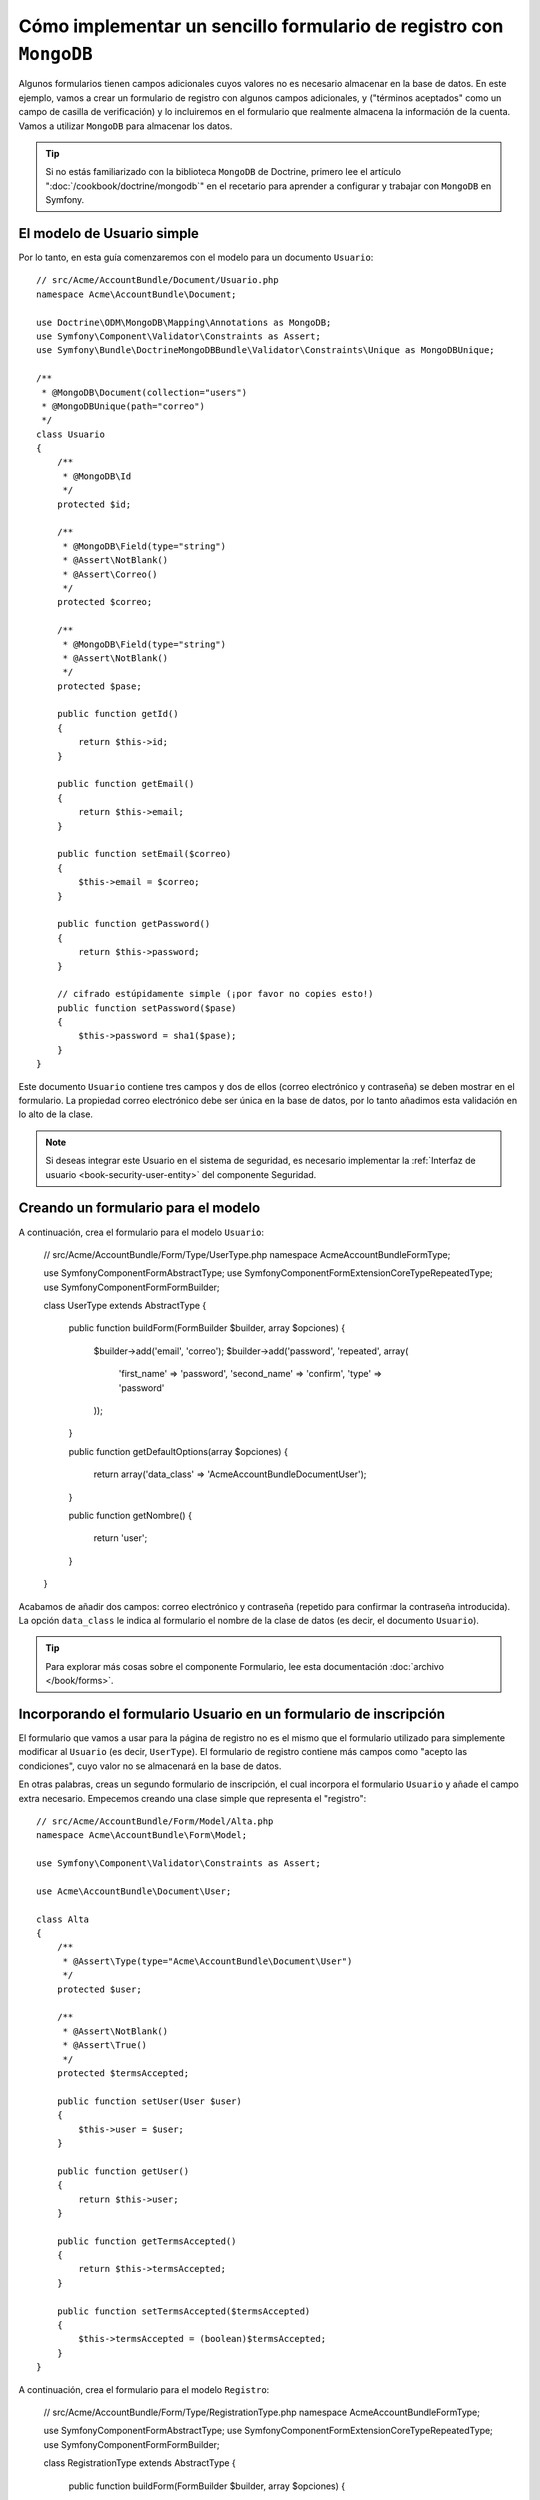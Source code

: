 Cómo implementar un sencillo formulario de registro con ``MongoDB``
===================================================================

Algunos formularios tienen campos adicionales cuyos valores no es necesario almacenar en la base de datos. En este ejemplo, vamos a crear un formulario de registro con algunos campos adicionales, y ("términos aceptados" como un campo de casilla de verificación) y lo incluiremos en el formulario que realmente almacena la información de la cuenta. Vamos a utilizar ``MongoDB`` para almacenar los datos.

.. tip::

    Si no estás familiarizado con la biblioteca ``MongoDB`` de Doctrine, primero lee el artículo ":doc:`/cookbook/doctrine/mongodb`" en el recetario para aprender a configurar y trabajar con ``MongoDB`` en Symfony.

El modelo de Usuario simple
---------------------------

Por lo tanto, en esta guía comenzaremos con el modelo para un documento ``Usuario``::

    // src/Acme/AccountBundle/Document/Usuario.php
    namespace Acme\AccountBundle\Document;

    use Doctrine\ODM\MongoDB\Mapping\Annotations as MongoDB;
    use Symfony\Component\Validator\Constraints as Assert;
    use Symfony\Bundle\DoctrineMongoDBBundle\Validator\Constraints\Unique as MongoDBUnique;

    /**
     * @MongoDB\Document(collection="users")
     * @MongoDBUnique(path="correo")
     */
    class Usuario
    {
        /**
         * @MongoDB\Id
         */
        protected $id;

        /**
         * @MongoDB\Field(type="string")
         * @Assert\NotBlank()
         * @Assert\Correo()
         */
        protected $correo;

        /**
         * @MongoDB\Field(type="string")
         * @Assert\NotBlank()
         */
        protected $pase;

        public function getId()
        {
            return $this->id;
        }

        public function getEmail()
        {
            return $this->email;
        }

        public function setEmail($correo)
        {
            $this->email = $correo;
        }

        public function getPassword()
        {
            return $this->password;
        }

        // cifrado estúpidamente simple (¡por favor no copies esto!)
        public function setPassword($pase)
        {
            $this->password = sha1($pase);
        }
    }

Este documento ``Usuario`` contiene tres campos y dos de ellos (correo electrónico y contraseña) se deben mostrar en el formulario. La propiedad correo electrónico debe ser única en la base de datos, por lo tanto añadimos esta validación en lo alto de la clase.

.. note::

    Si deseas integrar este Usuario en el sistema de seguridad, es necesario implementar la :ref:`Interfaz de usuario <book-security-user-entity>` del componente Seguridad.

Creando un formulario para el modelo
------------------------------------

A continuación, crea el formulario para el modelo ``Usuario``:

    // src/Acme/AccountBundle/Form/Type/UserType.php
    namespace Acme\AccountBundle\Form\Type;

    use Symfony\Component\Form\AbstractType;
    use Symfony\Component\Form\Extension\Core\Type\RepeatedType;
    use Symfony\Component\Form\FormBuilder;

    class UserType extends AbstractType
    {
        public function buildForm(FormBuilder $builder, array $opciones)
        {
            $builder->add('email', 'correo');
            $builder->add('password', 'repeated', array(
               'first_name' => 'password',
               'second_name' => 'confirm',
               'type' => 'password'
            ));
        }

        public function getDefaultOptions(array $opciones)
        {
            return array('data_class' => 'Acme\AccountBundle\Document\User');
        }

        public function getNombre()
        {
            return 'user';
        }
    }

Acabamos de añadir dos campos: correo electrónico y contraseña (repetido para confirmar la contraseña introducida). La opción ``data_class`` le indica al formulario el nombre de la clase de datos (es decir, el documento ``Usuario``).

.. tip::

    Para explorar más cosas sobre el componente Formulario, lee esta documentación :doc:`archivo </book/forms>`.

Incorporando el formulario Usuario en un formulario de inscripción
------------------------------------------------------------------

El formulario que vamos a usar para la página de registro no es el mismo que el formulario utilizado para simplemente modificar al ``Usuario`` (es decir, ``UserType``). El formulario de registro contiene más campos como "acepto las condiciones", cuyo valor no se almacenará en la base de datos.

En otras palabras, creas un segundo formulario de inscripción, el cual incorpora el formulario ``Usuario`` y añade el campo extra necesario. Empecemos creando una clase simple que representa el "registro"::

    // src/Acme/AccountBundle/Form/Model/Alta.php
    namespace Acme\AccountBundle\Form\Model;

    use Symfony\Component\Validator\Constraints as Assert;

    use Acme\AccountBundle\Document\User;

    class Alta
    {
        /**
         * @Assert\Type(type="Acme\AccountBundle\Document\User")
         */
        protected $user;

        /**
         * @Assert\NotBlank()
         * @Assert\True()
         */
        protected $termsAccepted;

        public function setUser(User $user)
        {
            $this->user = $user;
        }

        public function getUser()
        {
            return $this->user;
        }

        public function getTermsAccepted()
        {
            return $this->termsAccepted;
        }

        public function setTermsAccepted($termsAccepted)
        {
            $this->termsAccepted = (boolean)$termsAccepted;
        }
    }

A continuación, crea el formulario para el modelo ``Registro``:

    // src/Acme/AccountBundle/Form/Type/RegistrationType.php
    namespace Acme\AccountBundle\Form\Type;

    use Symfony\Component\Form\AbstractType;
    use Symfony\Component\Form\Extension\Core\Type\RepeatedType;
    use Symfony\Component\Form\FormBuilder;

    class RegistrationType extends AbstractType
    {
        public function buildForm(FormBuilder $builder, array $opciones)
        {
            $builder->add('user', new UserType());
            $builder->add('terms', 'checkbox', array('property_path' => 'termsAccepted'));
        }

        public function getNombre()
        {
            return 'alta';
        }
    }

No necesitas utilizar métodos especiales para incrustar el formulario ``UserType``.
Un formulario es un campo, también - por lo tanto lo puedes añadir como cualquier otro campo, con la expectativa de que la propiedad ``Usuario`` correspondiente mantendrá una instancia de la clase ``UserType``.

Manejando el envío del formulario
---------------------------------

A continuación, necesitas un controlador para manejar el formulario. Comienza creando un controlador simple para mostrar el formulario de inscripción::

    // src/Acme/AccountBundle/Controller/AccountController.php
    namespace Acme\AccountBundle\Controller;

    use Symfony\Bundle\FrameworkBundle\Controller\Controller;
    use Symfony\Component\HttpFoundation\Response;

    use Acme\AccountBundle\Form\Type\RegistrationType;
    use Acme\AccountBundle\Form\Model\Alta;

    class AccountController extends Controller
    {
        public function registerAction()
        {
            $formulario = $this->createForm(new RegistrationType(), new Alta());

            return $this->render('AcmeAccountBundle:Account:register.html.twig', array('form' => $formulario->createView()));
        }
    }

y su plantilla:

.. code-block:: html+jinja

    {# src/Acme/AccountBundle/Resources/views/Account/register.html.twig #}

    <form action="{{ path('create')}}" method="post" {{ form_enctype(form) }}>
        {{ form_widget(form) }}

        <input type="submit" />
    </form>

Finalmente, crea el controlador que maneja el envío del formulario.  Esto realiza la validación y guarda los datos en ``MongoDB``::

    public function createAction()
    {
        $dm = $this->get('doctrine.odm.mongodb.default_document_manager');

        $formulario = $this->createForm(new RegistrationType(), new Alta());

        $formulario->bindRequest($this->getRequest());

        if ($formulario->isValid()) {
            $registration = $formulario->getData();

            $dm->persist($registration->getUser());
            $dm->flush();

            return $this->redirect(...);
        }

        return $this->render('AcmeAccountBundle:Account:register.html.twig', array('form' => $formulario->createView()));
    }

¡Eso es todo! Tu formulario ahora valida, y te permite guardar el objeto ``Usuario`` a MongoDB.
